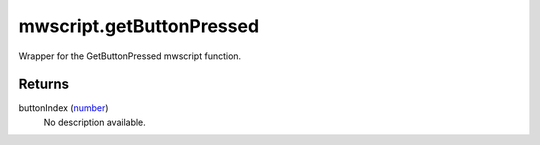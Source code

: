 mwscript.getButtonPressed
====================================================================================================

Wrapper for the GetButtonPressed mwscript function.

Returns
----------------------------------------------------------------------------------------------------

buttonIndex (`number`_)
    No description available.

.. _`number`: ../../../lua/type/number.html

